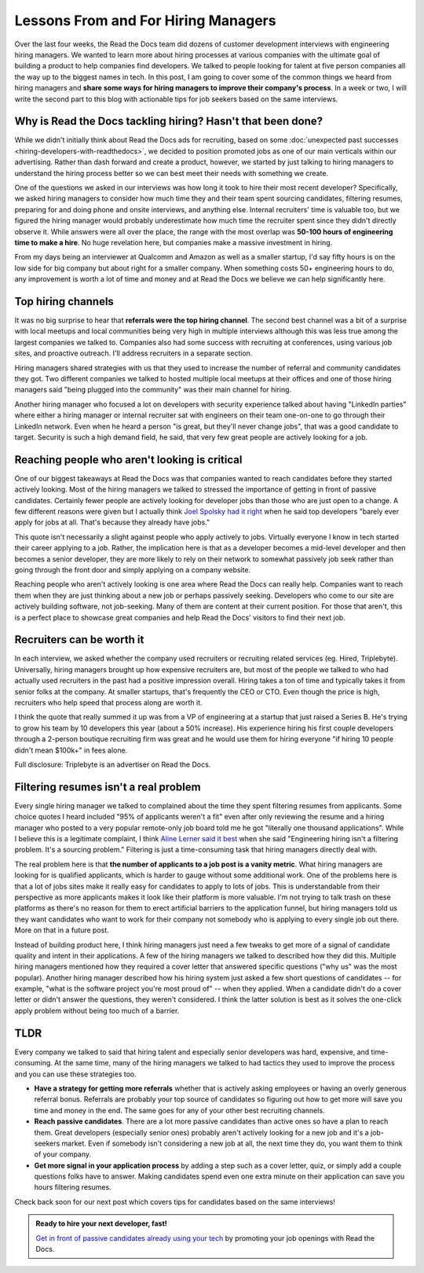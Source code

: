 .. post:: February 1, 2019
   :tags: advertising, sustainability, hiring
   :author: David
   :location: SAN


Lessons From and For Hiring Managers
====================================

Over the last four weeks, the Read the Docs team did dozens of customer development interviews with engineering hiring managers.
We wanted to learn more about hiring processes at various companies
with the ultimate goal of building a product to help companies find developers.
We talked to people looking for talent at five person companies all the way up to the biggest names in tech.
In this post, I am going to cover some of the common things we heard from hiring managers
and **share some ways for hiring managers to improve their company's process**.
In a week or two, I will write the second part to this blog with actionable tips
for job seekers based on the same interviews.


Why is Read the Docs tackling hiring? Hasn't that been done?
------------------------------------------------------------

While we didn't initially think about Read the Docs ads for recruiting,
based on some :doc:`unexpected past successes <hiring-developers-with-readthedocs>`,
we decided to position promoted jobs as one of our main verticals within our advertising.
Rather than dash forward and create a product, however, we started by just talking to hiring managers
to understand the hiring process better so we can best meet their needs with something we create.

One of the questions we asked in our interviews was how long it took to hire their most recent developer?
Specifically, we asked hiring managers to consider how much time they and their team spent sourcing candidates,
filtering resumes, preparing for and doing phone and onsite interviews, and anything else.
Internal recruiters' time is valuable too, but we figured the hiring manager
would probably underestimate how much time the recruiter spent since they didn't directly observe it.
While answers were all over the place, the range with the most overlap was **50-100 hours of engineering time to make a hire**.
No huge revelation here, but companies make a massive investment in hiring.

From my days being an interviewer at Qualcomm and Amazon as well as a smaller startup,
I'd say fifty hours is on the low side for big company but about right for a smaller company.
When something costs 50+ engineering hours to do,
any improvement is worth a lot of time and money
and at Read the Docs we believe we can help significantly here.


Top hiring channels
-------------------

It was no big surprise to hear that **referrals were the top hiring channel**.
The second best channel was a bit of a surprise with local meetups and local communities being very high in multiple interviews
although this was less true among the largest companies we talked to.
Companies also had some success with recruiting at conferences, using various job sites, and proactive outreach.
I'll address recruiters in a separate section.

Hiring managers shared strategies with us that they used to increase the number of referral and community candidates they got.
Two different companies we talked to hosted multiple local meetups at their offices and one of those hiring managers said
"being plugged into the community" was their main channel for hiring.

Another hiring manager who focused a lot on developers with security experience talked about having "LinkedIn parties"
where either a hiring manager or internal recruiter sat with engineers on their team one-on-one to go through their LinkedIn network.
Even when he heard a person "is great, but they'll never change jobs", that was a good candidate to target.
Security is such a high demand field, he said, that very few great people are actively looking for a job.


.. figure:: img/2019-job-seeker-timeline.png
   :alt: Job seeker timeline
   :width: 100%


Reaching people who aren't looking is critical
----------------------------------------------

One of our biggest takeaways at Read the Docs was that companies wanted to reach candidates before they started actively looking.
Most of the hiring managers we talked to stressed the importance of getting in front of passive candidates.
Certainly fewer people are actively looking for developer jobs than those who are just open to a change.
A few different reasons were given but I actually think `Joel Spolsky had it right`_ when he said
top developers "barely ever apply for jobs at all. That's because they already have jobs."

This quote isn't necessarily a slight against people who apply actively to jobs.
Virtually everyone I know in tech started their career applying to a job.
Rather, the implication here is that as a developer becomes a mid-level developer
and then becomes a senior developer, they are more likely to rely on their network
to somewhat passively job seek rather than going through the front door
and simply applying on a company website.

Reaching people who aren't actively looking is one area where Read the Docs can really help.
Companies want to reach them when they are just thinking about a new job or perhaps passively seeking.
Developers who come to our site are actively building software, not job-seeking.
Many of them are content at their current position.
For those that aren't, this is a perfect place to showcase great companies
and help Read the Docs' visitors to find their next job.

.. _Joel Spolsky had it right: https://www.inc.com/magazine/20070501/column-guest.html


Recruiters can be worth it
--------------------------

In each interview, we asked whether the company used recruiters or recruiting related services (eg. Hired, Triplebyte).
Universally, hiring managers brought up how expensive recruiters are,
but most of the people we talked to who had actually used recruiters in the past had a positive impression overall.
Hiring takes a ton of time and typically takes it from senior folks at the company.
At smaller startups, that's frequently the CEO or CTO.
Even though the price is high, recruiters who help speed that process along are worth it.

I think the quote that really summed it up was from a VP of engineering at a startup that just raised a Series B.
He's trying to grow his team by 10 developers this year (about a 50% increase).
His experience hiring his first couple developers through a 2-person boutique recruiting firm was great and
he would use them for hiring everyone "if hiring 10 people didn't mean $100k+" in fees alone.

Full disclosure: Triplebyte is an advertiser on Read the Docs.


Filtering resumes isn't a real problem
--------------------------------------

Every single hiring manager we talked to complained about the time they spent filtering resumes from applicants.
Some choice quotes I heard included "95% of applicants weren't a fit" even after only reviewing the resume
and a hiring manager who posted to a very popular remote-only job board told me he got "literally one thousand applications".
While I believe this is a legitimate complaint,
I think `Aline Lerner said it best`_ when she said "Engineering hiring isn't a filtering problem. It's a sourcing problem."
Filtering is just a time-consuming task that hiring managers directly deal with.

The real problem here is that **the number of applicants to a job post is a vanity metric**.
What hiring managers are looking for is qualified applicants, which is harder to gauge without some additional work.
One of the problems here is that a lot of jobs sites make it really easy for candidates to apply to lots of jobs.
This is understandable from their perspective as more applicants makes it look like their platform is more valuable.
I'm not trying to talk trash on these platforms as there's no reason for them to erect artificial barriers to the application funnel,
but hiring managers told us they want candidates who want to work for their company
not somebody who is applying to every single job out there. More on that in a future post.

Instead of building product here, I think hiring managers just need a few tweaks
to get more of a signal of candidate quality and intent in their applications.
A few of the hiring managers we talked to described how they did this.
Multiple hiring managers mentioned how they required a cover letter that answered specific questions ("why us" was the most popular).
Another hiring manager described how his hiring system just asked a few short questions of candidates
-- for example, "what is the software project you're most proud of" -- when they applied.
When a candidate didn't do a cover letter or didn't answer the questions, they weren't considered.
I think the latter solution is best as it solves the one-click apply problem without being too much of a barrier.

.. _Aline Lerner said it best: http://blog.alinelerner.com/building-a-product-in-the-technical-recruiting-space-read-this-first/


TLDR
----

Every company we talked to said that hiring talent and especially senior developers was hard, expensive, and time-consuming.
At the same time, many of the hiring managers we talked to had tactics they used to improve the process and you can use these strategies too.

* **Have a strategy for getting more referrals** whether that is actively asking employees or having an overly generous referral bonus.
  Referrals are probably your top source of candidates so figuring out how to get more will save you time and money in the end.
  The same goes for any of your other best recruiting channels.
* **Reach passive candidates**. There are a lot more passive candidates than active ones so have a plan to reach them.
  Great developers (especially senior ones) probably aren't actively looking for a new job and it's a job-seekers market.
  Even if somebody isn't considering a new job at all, the next time they do, you want them to think of your company.
* **Get more signal in your application process** by adding a step such as a cover letter, quiz,
  or simply add a couple questions folks have to answer.
  Making candidates spend even one extra minute on their application can save you hours filtering resumes.

Check back soon for our next post which covers tips for candidates based on the same interviews!


.. admonition:: Ready to hire your next developer, fast!

    `Get in front of passive candidates already using your tech`_ by promoting your job openings with Read the Docs.

    .. _Get in front of passive candidates already using your tech: https://readthedocs.org/sustainability/advertising/recruiting/?utm_medium=referral&utm_source=readthedocs-blog&utm_campaign=hiring-manager-interviews-i
